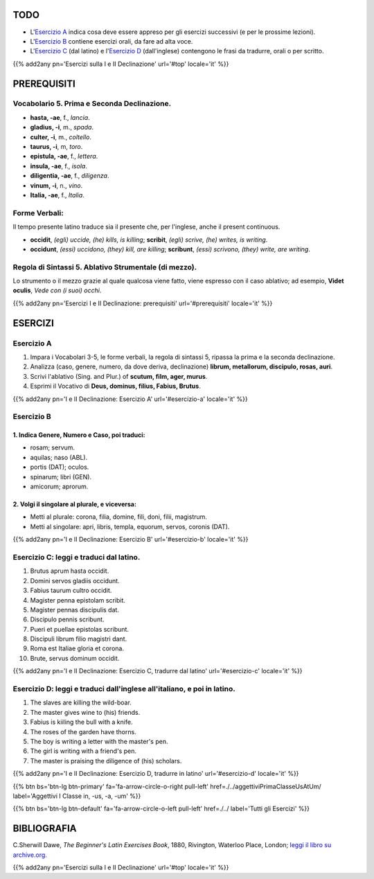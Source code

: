 .. title: Esercizi elementari di Latino. Prima e Seconda Declinazione.
.. slug: primaEtSecondaDeclinazione
.. date: 2017-03-08 15:24:00 UTC+01:00
.. tags: latino, prima declinazione, seconda declinazione, grammatica, grammatica latina, esercizi, beginner's latin exercises
.. category: latino
.. link: https://archive.org/details/beginnerslatine01dawegoog
.. description: esercizi di grammatica latina, prima declinazione, seconda declinazione, nomi in -um (neutri). da The Beginner's Latin Esercizio Book, C.Sherwill Dawe.
.. type: text
.. previewimage: /images/mCC.jpg


.. media:: http://instagr.am/p/BRRQgxJDCFI/


TODO
====

* L'`Esercizio A`_ indica cosa deve essere appreso per gli esercizi successivi (e per le prossime lezioni). 
* L'`Esercizio B`_ contiene esercizi orali, da fare ad alta voce. 
* L'`Esercizio C`_ (dal latino) e l'`Esercizio D`_ (dall'inglese) contengono le frasi da tradurre, orali o per scritto.


{{% add2any pn='Esercizi sulla I e II Declinazione' url='#top' locale='it' %}}

.. _PREREQUISITI:

PREREQUISITI
============

Vocabolario 5. Prima e Seconda Declinazione. 
----------------------------------------------------

* **hasta, -ae**, f., *lancia*. 
* **gladius, -i**, m., *spada*. 
* **culter, -i**, m., *coltello*. 
* **taurus, -i**, m, *toro*. 
* **epistula, -ae**, f., *lettera*. 
* **insula, -ae**, f., *isola*. 
* **diligentia, -ae**, f., *diligenza*. 
* **vinum, -i**, n., *vino*. 
* **Italia, -ae**, f., *Italia*. 

Forme Verbali:
--------------

Il tempo presente latino traduce sia il presente che, per l'inglese, anche il present continuous.

* **occidit**, *(egli) uccide, (he) kills, is killing*; **scribit**, *(egli) scrive, (he) writes, is writing*. 
* **occidunt**, *(essi) uccidono, (they) kill, are killing*; **scribunt**, *(essi) scrivono, (they) write, are writing*. 


Regola di Sintassi 5. Ablativo Strumentale (di mezzo).
---------------------------------------------------------

Lo strumento o il mezzo grazie al quale qualcosa viene fatto, 
viene espresso con il caso ablativo; ad esempio, **Videt oculis**, *Vede con (i suoi) occhi*. 

{{% add2any pn='Esercizi I e II Declinazione: prerequisiti' url='#prerequisiti' locale='it' %}}

ESERCIZI
========

.. _Esercizio A:

Esercizio A 
-----------

1. Impara i Vocabolari 3-5, le forme verbali, la regola di sintassi 5, ripassa la prima e la seconda declinazione. 
2. Analizza (caso, genere, numero, da dove deriva, declinazione) **librum, metallorum, discipulo, rosas, auri**.
3. Scrivi l'ablativo (Sing. and Plur.) of **scutum, film, ager, murus**.
4. Esprimi il Vocativo di **Deus, dominus, filius, Fabius, Brutus**.

{{% add2any pn='I e II Declinazione: Esercizio A' url='#esercizio-a' locale='it' %}}

.. _Esercizio B:

Esercizio B 
------------

1. Indica Genere, Numero e Caso, poi traduci:
~~~~~~~~~~~~~~~~~~~~~~~~~~~~~~~~~~~~~~~~~~~~~~~~~~~~~~~~~~~~~~~~~~~~~~~

* rosam; servum. 
* aquilas; naso (ABL). 
* portis (DAT); oculos. 
* spinarum; libri (GEN). 
* amicorum; aprorum. 

2. Volgi il singolare al plurale, e viceversa:
~~~~~~~~~~~~~~~~~~~~~~~~~~~~~~~~~~~~~~~~~~~~~~~~~~~~

* Metti al plurale: corona, filia, domine, fili, doni, filii, magistrum. 
* Metti al singolare: apri, libris, templa, equorum, servos, coronis (DAT).

{{% add2any pn='I e II Declinazione: Esercizio B' url='#esercizio-b' locale='it' %}}

.. _Esercizio C:

Esercizio C: leggi e traduci dal latino.
----------------------------------------

1. Brutus aprum hasta occidit. 
2. Domini servos gladiis occidunt. 
3. Fabius taurum cultro occidit. 
4. Magister penna epistolam scribit. 
5. Magister pennas discipulis dat. 
6. Discipulo pennis scribunt. 
7. Pueri et puellae epistolas scribunt. 
8. Discipuli librum filio magistri dant. 
9. Roma est Italiae gloria et corona. 
10. Brute, servus dominum occidit. 

{{% add2any pn='I e II Declinazione: Esercizio C, tradurre dal latino' url='#esercizio-c' locale='it' %}}

.. _Esercizio D:

Esercizio D: leggi e traduci dall'inglese all'italiano, e poi in latino.
------------------------------------------------------------------------

1. The slaves are killing the wild-boar. 
2. The master gives wine to (his) friends. 
3. Fabius is kiiling the bull with a knife. 
4. The roses of the garden have thorns. 
5. The boy is writing a letter with the master's pen. 
6. The girl is writing with a friend's pen. 
7. The master is praising the diligence of (his) scholars. 


{{% add2any pn='I e II Declinazione: Esercizio D, tradurre in latino' url='#esercizio-d' locale='it' %}}

{{% btn bs='btn-lg btn-primary' fa='fa-arrow-circle-o-right pull-left' href=./../aggettiviPrimaClasseUsAtUm/ label='Aggettivi I Classe in, -us, -a, -um' %}}

{{% btn bs='btn-lg btn-default' fa='fa-arrow-circle-o-left pull-left' href=./../ label='Tutti gli Esercizi' %}}


BIBLIOGRAFIA
============

C.Sherwill Dawe, *The Beginner's Latin Exercises Book*, 1880, Rivington, Waterloo Place, London; `leggi il libro su archive.org. <https://archive.org/details/beginnerslatine01dawegoog>`_

{{% add2any pn='Esercizi sulla I e II Declinazione' url='#top' locale='it' %}}

